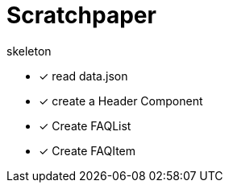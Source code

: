 = Scratchpaper

.skeleton
* [x] read data.json
* [x] create a Header Component
* [x] Create FAQList
* [x] Create FAQItem